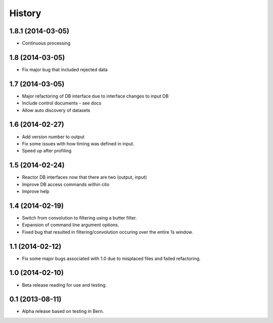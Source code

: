 .. :changelog:

History
-------

1.8.1 (2014-03-05)
++++++++++++++++

* Continuous processing

1.8 (2014-03-05)
++++++++++++++++

* Fix major bug that included rejected data

1.7 (2014-03-05)
++++++++++++++++

* Major refactoring of DB interface due to interface changes to input DB
* Include control documents - see docs
* Allow auto discovery of datasets

1.6 (2014-02-27)
++++++++++++++++

* Add version number to output
* Fix some issues with how timing was defined in input.
* Speed up after profiling

1.5 (2014-02-24)
++++++++++++++++

* Reactor DB interfaces now that there are two (output, input)
* Improve DB access commands within cito
* Improve help

1.4 (2014-02-19)
++++++++++++++++

* Switch from convolution to filtering using a butter filter.
* Expansion of command line argument options.
* Fixed bug that resulted in filtering/convolution occuring over the entire 1s window.

1.1 (2014-02-12)
++++++++++++++++

* Fix some major bugs associated with 1.0 due to misplaced files and failed refactoring.

1.0 (2014-02-10)
++++++++++++++++

* Beta release reading for use and testing.

0.1 (2013-08-11)
++++++++++++++++

* Alpha release based on testing in Bern.